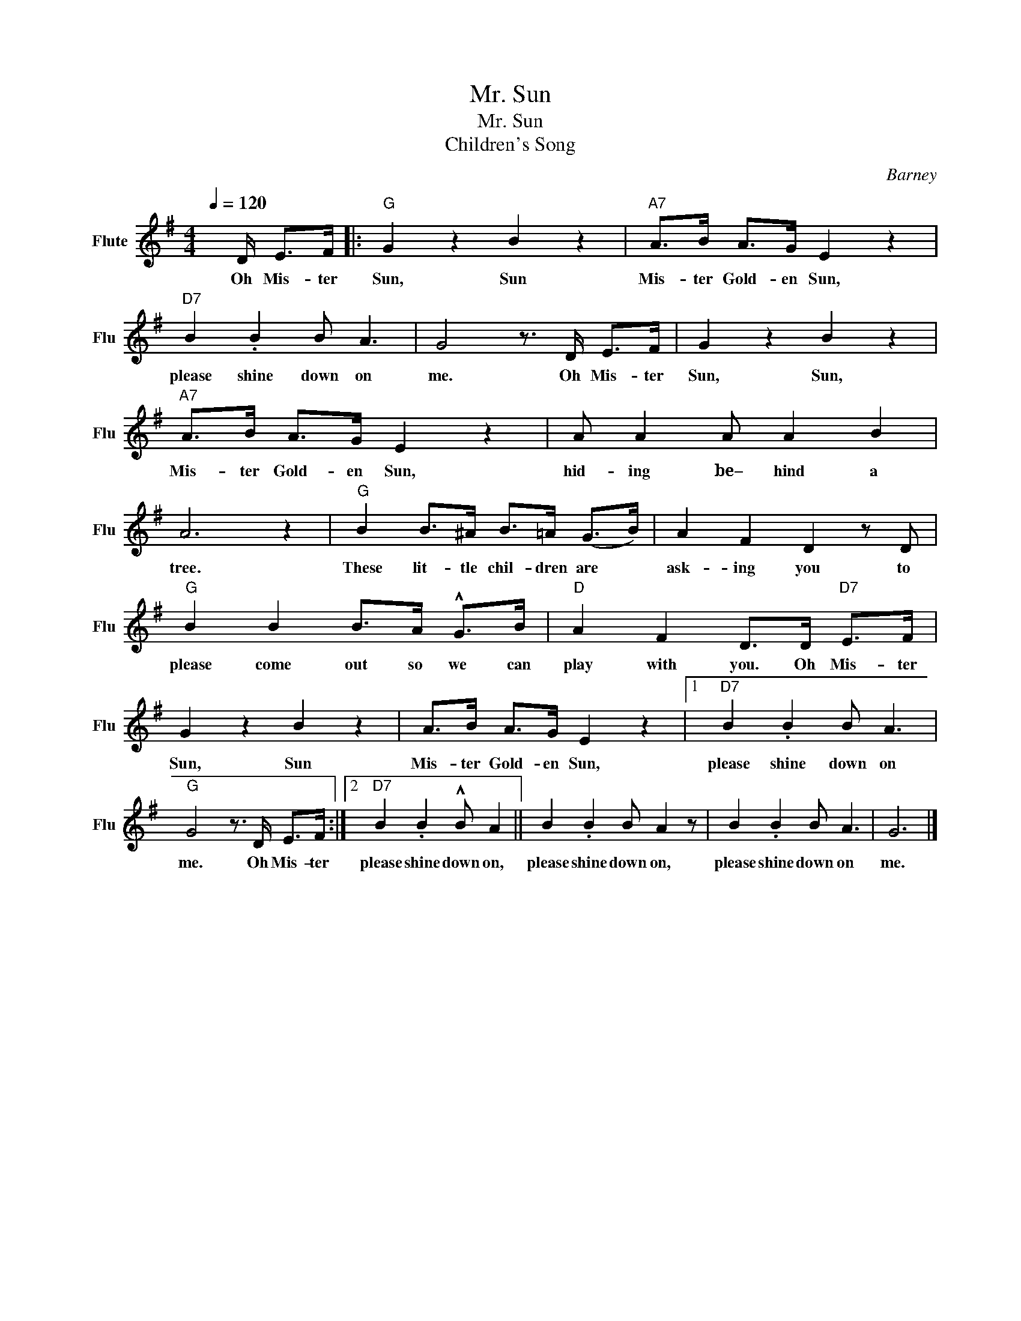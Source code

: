 X:1
T:Mr. Sun
T:Mr. Sun
T:Children's Song
C:Barney
Z:All Rights Reserved
L:1/8
Q:1/4=120
M:4/4
K:G
V:1 treble nm="Flute" snm="Flu"
%%MIDI program 73
%%MIDI control 7 99
%%MIDI control 10 64
V:1
 x/ D/ E>F |:"G" G2 z2 B2 z2 |"A7" A>B A>G E2 z2 |"D7" B2 .B2 B A3 | G4 z3/2 D/ E>F | G2 z2 B2 z2 | %6
w: Oh Mis- ter|Sun, Sun|Mis- ter Gold- en Sun,|please shine down on|me. Oh Mis- ter|Sun, Sun,|
"A7" A>B A>G E2 z2 | A A2 A A2 B2 | A6 z2 |"G" B2 B>^A B>=A (G>B) | A2 F2 D2 z D | %11
w: Mis- ter Gold- en Sun,|hid- ing be– hind a|tree.|These lit- tle chil- dren are *|ask- ing you to|
"G" B2 B2 B>A !^!G>B |"D" A2 F2 D>D"D7" E>F | G2 z2 B2 z2 | A>B A>G E2 z2 |1"D7" B2 .B2 B A3 | %16
w: please come out so we can|play with you. Oh Mis- ter|Sun, Sun|Mis- ter Gold- en Sun,|please shine down on|
"G" G4 z3/2 D/ E>F :|2"D7" B2 .B2 !^!B A2 || B2 .B2 B A2 z | B2 .B2 B A3 | G6 |] %21
w: me. Oh Mis- ter|please shine down on,|please shine down on,|please shine down on|me.|


